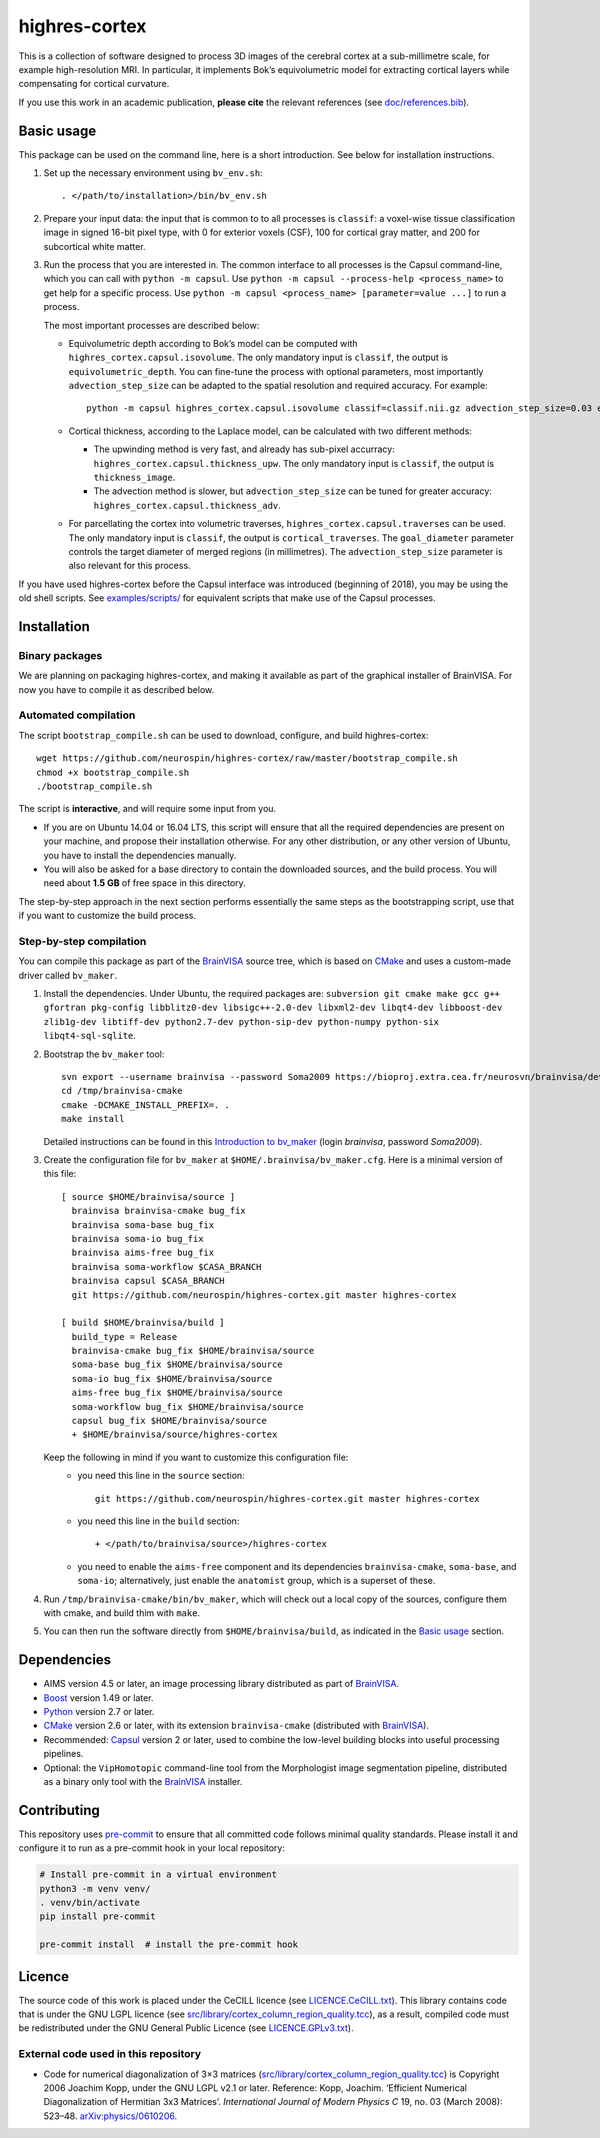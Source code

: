 ================
 highres-cortex
================

This is a collection of software designed to process 3D images of the cerebral cortex at a sub-millimetre scale, for example high-resolution MRI. In particular, it implements Bok’s equivolumetric model for extracting cortical layers while compensating for cortical curvature.

If you use this work in an academic publication, **please cite** the relevant references (see `<doc/references.bib>`_).


Basic usage
===========

This package can be used on the command line, here is a short introduction. See below for installation instructions.

1. Set up the necessary environment using ``bv_env.sh``::

     . </path/to/installation>/bin/bv_env.sh

2. Prepare your input data: the input that is common to to all processes is ``classif``: a voxel-wise tissue classification image in signed 16-bit pixel type, with 0 for exterior voxels (CSF), 100 for cortical gray matter, and 200 for subcortical white matter.

3. Run the process that you are interested in. The common interface to all processes is the Capsul command-line, which you can call with ``python -m capsul``. Use ``python -m capsul --process-help <process_name>`` to get help for a specific process. Use ``python -m capsul <process_name> [parameter=value ...]`` to run a process.

   The most important processes are described below:

   - Equivolumetric depth according to Bok’s model can be computed with ``highres_cortex.capsul.isovolume``. The only mandatory input is ``classif``, the output is ``equivolumetric_depth``. You can fine-tune the process with optional parameters, most importantly ``advection_step_size`` can be adapted to the spatial resolution and required accuracy. For example::

         python -m capsul highres_cortex.capsul.isovolume classif=classif.nii.gz advection_step_size=0.03 equivolumetric_depth=equivolumetric_depth.nii.gz

   - Cortical thickness, according to the Laplace model, can be calculated with two different methods:

     - The upwinding method is very fast, and already has sub-pixel accurracy: ``highres_cortex.capsul.thickness_upw``. The only mandatory input is ``classif``, the output is ``thickness_image``.

     - The advection method is slower, but ``advection_step_size`` can be tuned for greater accuracy: ``highres_cortex.capsul.thickness_adv``.

   - For parcellating the cortex into volumetric traverses, ``highres_cortex.capsul.traverses`` can be used. The only mandatory input is ``classif``, the output is ``cortical_traverses``. The ``goal_diameter`` parameter controls the target diameter of merged regions (in millimetres). The ``advection_step_size`` parameter is also relevant for this process.

If you have used highres-cortex before the Capsul interface was introduced (beginning of 2018), you may be using the old shell scripts. See `<examples/scripts/>`_ for equivalent scripts that make use of the Capsul processes.


Installation
============

Binary packages
---------------

We are planning on packaging highres-cortex, and making it available as part of the graphical installer of BrainVISA. For now you have to compile it as described below.


Automated compilation
---------------------

The script ``bootstrap_compile.sh`` can be used to download, configure, and build highres-cortex::

    wget https://github.com/neurospin/highres-cortex/raw/master/bootstrap_compile.sh
    chmod +x bootstrap_compile.sh
    ./bootstrap_compile.sh

The script is **interactive**, and will require some input from you.

- If you are on Ubuntu 14.04 or 16.04 LTS, this script will ensure that all the required dependencies are present on your machine, and propose their installation otherwise. For any other distribution, or any other version of Ubuntu, you have to install the dependencies manually.

- You will also be asked for a base directory to contain the downloaded sources, and the build process. You will need about **1.5 GB** of free space in this directory.

The step-by-step approach in the next section performs essentially the same steps as the bootstrapping script, use that if you want to customize the build process.


Step-by-step compilation
------------------------

You can compile this package as part of the BrainVISA_ source tree, which is based on CMake_ and uses a custom-made driver called ``bv_maker``.

1. Install the dependencies. Under Ubuntu, the required packages are: ``subversion git cmake make gcc g++ gfortran pkg-config libblitz0-dev libsigc++-2.0-dev libxml2-dev libqt4-dev libboost-dev zlib1g-dev libtiff-dev python2.7-dev python-sip-dev python-numpy python-six libqt4-sql-sqlite``.

2. Bootstrap the ``bv_maker`` tool::

     svn export --username brainvisa --password Soma2009 https://bioproj.extra.cea.fr/neurosvn/brainvisa/development/brainvisa-cmake/branches/bug_fix /tmp/brainvisa-cmake
     cd /tmp/brainvisa-cmake
     cmake -DCMAKE_INSTALL_PREFIX=. .
     make install

   Detailed instructions can be found in this `Introduction to bv_maker`_ (login *brainvisa*, password *Soma2009*).

3. Create the configuration file for ``bv_maker`` at ``$HOME/.brainvisa/bv_maker.cfg``. Here is a minimal version of this file::

     [ source $HOME/brainvisa/source ]
       brainvisa brainvisa-cmake bug_fix
       brainvisa soma-base bug_fix
       brainvisa soma-io bug_fix
       brainvisa aims-free bug_fix
       brainvisa soma-workflow $CASA_BRANCH
       brainvisa capsul $CASA_BRANCH
       git https://github.com/neurospin/highres-cortex.git master highres-cortex

     [ build $HOME/brainvisa/build ]
       build_type = Release
       brainvisa-cmake bug_fix $HOME/brainvisa/source
       soma-base bug_fix $HOME/brainvisa/source
       soma-io bug_fix $HOME/brainvisa/source
       aims-free bug_fix $HOME/brainvisa/source
       soma-workflow bug_fix $HOME/brainvisa/source
       capsul bug_fix $HOME/brainvisa/source
       + $HOME/brainvisa/source/highres-cortex

   Keep the following in mind if you want to customize this configuration file:
    - you need this line in the ``source`` section::

        git https://github.com/neurospin/highres-cortex.git master highres-cortex

    - you need this line in the ``build`` section::

        + </path/to/brainvisa/source>/highres-cortex

    - you need to enable the ``aims-free`` component and its dependencies ``brainvisa-cmake``, ``soma-base``, and ``soma-io``; alternatively, just enable the ``anatomist`` group, which is a superset of these.

4. Run ``/tmp/brainvisa-cmake/bin/bv_maker``, which will check out a local copy of the sources, configure them with cmake, and build thim with ``make``.

5. You can then run the software directly from ``$HOME/brainvisa/build``, as indicated in the `Basic usage`_ section.


Dependencies
============

- AIMS version 4.5 or later, an image processing library distributed as part of BrainVISA_.
- Boost_ version 1.49 or later.
- Python_ version 2.7 or later.
- CMake_ version 2.6 or later, with its extension ``brainvisa-cmake`` (distributed with BrainVISA_).
- Recommended: Capsul_ version 2 or later, used to combine the low-level building blocks into useful processing pipelines.
- Optional: the ``VipHomotopic`` command-line tool from the Morphologist image segmentation pipeline, distributed as a binary only tool with the BrainVISA_ installer.


Contributing
============

This repository uses `pre-commit`_ to ensure that all committed code follows minimal quality standards. Please install it and configure it to run as a pre-commit hook in your local repository:

.. code-block:: shell

  # Install pre-commit in a virtual environment
  python3 -m venv venv/
  . venv/bin/activate
  pip install pre-commit

  pre-commit install  # install the pre-commit hook


Licence
=======

The source code of this work is placed under the CeCILL licence (see `<LICENCE.CeCILL.txt>`_). This library contains code that is under the GNU LGPL licence (see `<src/library/cortex_column_region_quality.tcc>`_), as a result, compiled code must be redistributed under the GNU General Public Licence (see `<LICENCE.GPLv3.txt>`_).

External code used in this repository
-------------------------------------

- Code for numerical diagonalization of 3×3 matrices (`<src/library/cortex_column_region_quality.tcc>`_) is Copyright 2006 Joachim Kopp, under the GNU LGPL v2.1 or later. Reference: Kopp, Joachim. ‘Efficient Numerical Diagonalization of Hermitian 3x3 Matrices’. *International Journal of Modern Physics C* 19, no. 03 (March 2008): 523–48. `arXiv:physics/0610206 <http://arxiv.org/abs/physics/0610206>`_.


.. _BrainVISA: http://brainvisa.info/
.. _Boost: http://www.boost.org/
.. _CMake: http://www.cmake.org/
.. _Capsul: http://neurospin.github.io/capsul/
.. _Python: https://www.python.org/
.. _pre-commit: https://pre-commit.com/
.. _Introduction to bv_maker: https://bioproj.extra.cea.fr/redmine/projects/brainvisa-devel/wiki/How_to_compile_BrainVISA_projects
.. _BrainVISA download page: http://brainvisa.info/web/download.html

.. Copyright CEA (2014, 2015, 2021).
   Copyright Forschungszentrum Jülich GmbH (2016, 2017, 2018).
   Copyright Télécom ParisTech (2015, 2016).
   Copyright Université Paris XI (2014).

   Author: Yann Leprince <yann.leprince@ylep.fr>.

   Copying and distribution of this file, with or without modification, are permitted in any medium without royalty provided the copyright notice and this notice are preserved. This file is offered as-is, without any warranty.
